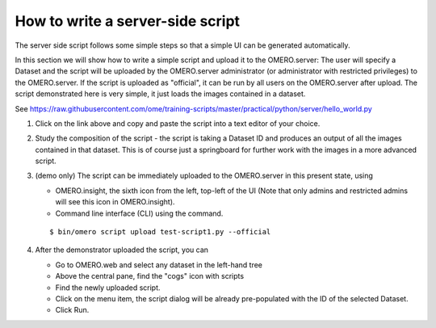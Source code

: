 **How to write a server-side script**
=====================================

The server side script follows some simple steps so that a simple UI can be generated automatically.

In this section we will show how to write a simple script and upload it to the OMERO.server: The user will specify a Dataset and the script will be uploaded by the OMERO.server administrator (or administrator with restricted privileges) to the OMERO.server. If the script is uploaded as "official", it can be run by all users on the OMERO.server after upload. The script demonstrated here is very simple, it just loads the images contained in a dataset.

See \ https://raw.githubusercontent.com/ome/training-scripts/master/practical/python/server/hello_world.py

#. Click on the link above and copy and paste the script into a text editor of your choice.

#. Study the composition of the script - the script is taking a Dataset ID and produces an output of all the images contained in that dataset. This is of course just a springboard for further work with the images in a more advanced script.

#. (demo only) The script can be immediately uploaded to the OMERO.server in this present state, using

   - OMERO.insight, the sixth icon from the left, top-left of the UI |image8a|\  (Note that only admins and restricted admins will see this icon in OMERO.insight).

   - Command line interface (CLI) using the command.
   
   ::

         $ bin/omero script upload test-script1.py --official

#. After the demonstrator uploaded the script, you can

   - Go to OMERO.web and select any dataset in the left-hand tree

   - Above the central pane, find the "cogs" icon with scripts

   - Find the newly uploaded script.

   - Click on the menu item, the script dialog will be already pre-populated with the ID of the selected Dataset.

   - Click Run.

.. |image8a| image:: images/scripts8.png
   :width: 0.32292in
   :height: 0.33333in